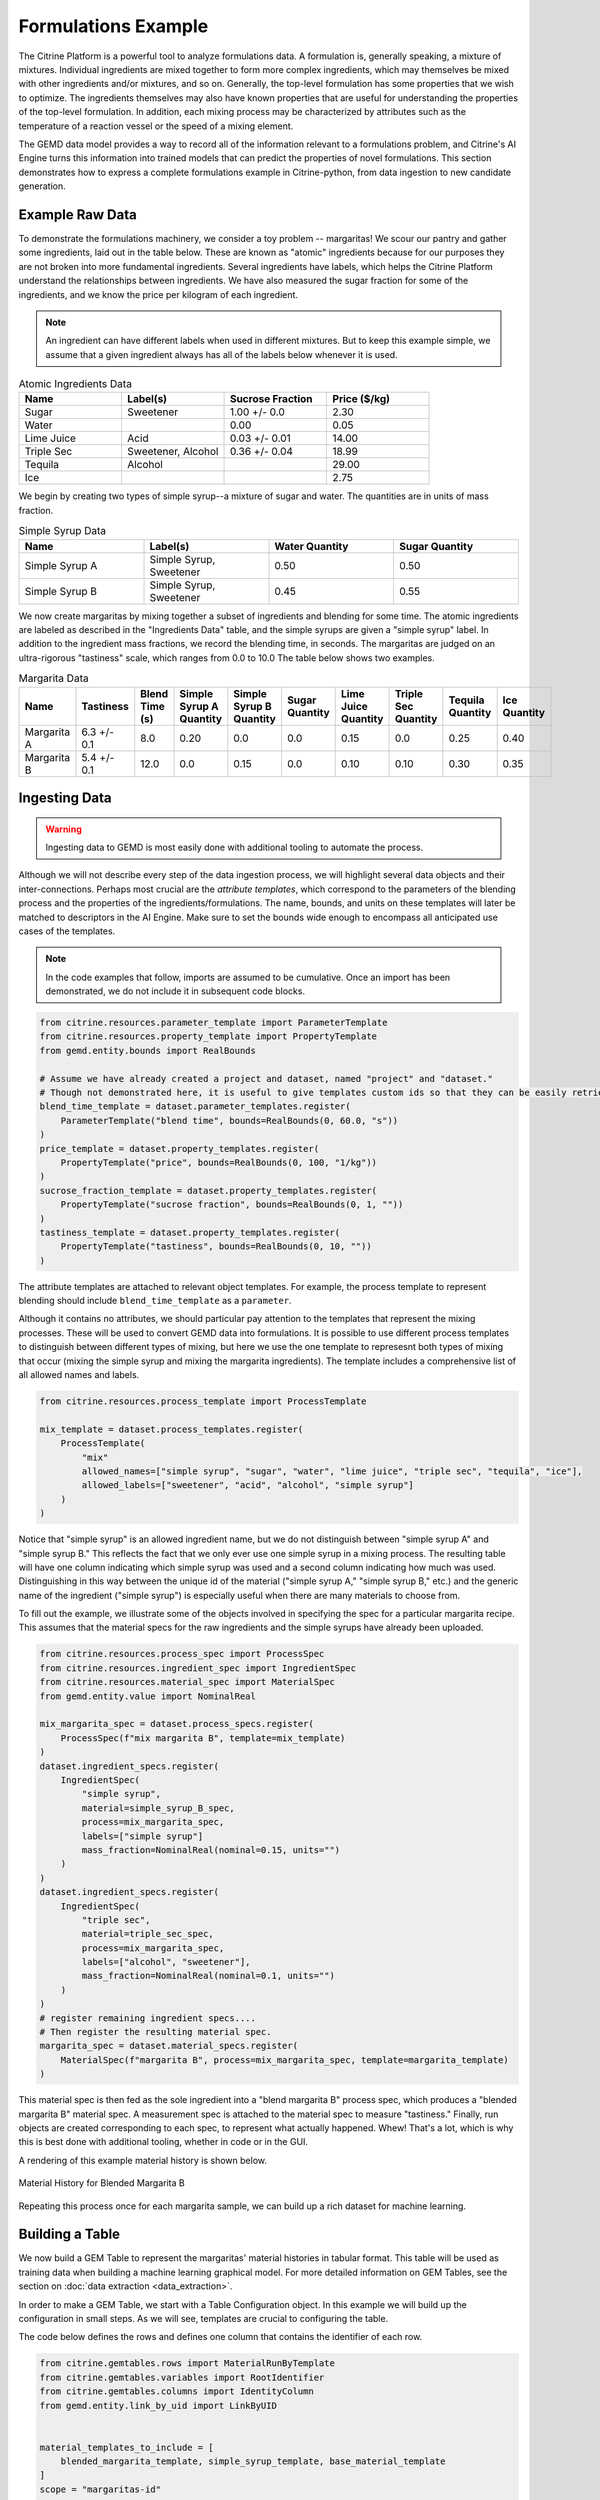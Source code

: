 .. formulations_example:

Formulations Example
====================

The Citrine Platform is a powerful tool to analyze formulations data.
A formulation is, generally speaking, a mixture of mixtures.
Individual ingredients are mixed together to form more complex ingredients, which may themselves be mixed with other ingredients and/or mixtures, and so on.
Generally, the top-level formulation has some properties that we wish to optimize.
The ingredients themselves may also have known properties that are useful for understanding the properties of the top-level formulation.
In addition, each mixing process may be characterized by attributes such as the temperature of a reaction vessel or the speed of a mixing element.

The GEMD data model provides a way to record all of the information relevant to a formulations problem,
and Citrine's AI Engine turns this information into trained models that can predict the properties of novel formulations.
This section demonstrates how to express a complete formulations example in Citrine-python, from data ingestion to new candidate generation.

Example Raw Data
----------------

To demonstrate the formulations machinery, we consider a toy problem -- margaritas!
We scour our pantry and gather some ingredients, laid out in the table below.
These are known as "atomic" ingredients because for our purposes they are not broken into more fundamental ingredients.
Several ingredients have labels, which helps the Citrine Platform understand the relationships between ingredients.
We have also measured the sugar fraction for some of the ingredients, and we know the price per kilogram of each ingredient.

.. note:: An ingredient can have different labels when used in different mixtures.
    But to keep this example simple, we assume that a given ingredient always has all of the labels below whenever it is used.


.. list-table:: Atomic Ingredients Data
   :widths: 25 25 25 25
   :header-rows: 1

   * - Name
     - Label(s)
     - Sucrose Fraction
     - Price ($/kg)
   * - Sugar
     - Sweetener
     - 1.00 +/- 0.0
     - 2.30
   * - Water
     -
     - 0.00
     - 0.05
   * - Lime Juice
     - Acid
     - 0.03 +/- 0.01
     - 14.00
   * - Triple Sec
     - Sweetener, Alcohol
     - 0.36 +/- 0.04
     - 18.99
   * - Tequila
     - Alcohol
     -
     - 29.00
   * - Ice
     -
     -
     - 2.75

We begin by creating two types of simple syrup--a mixture of sugar and water.
The quantities are in units of mass fraction.


.. list-table:: Simple Syrup Data
   :widths: 25 25 25 25
   :header-rows: 1

   * - Name
     - Label(s)
     - Water Quantity
     - Sugar Quantity
   * - Simple Syrup A
     - Simple Syrup, Sweetener
     - 0.50
     - 0.50
   * - Simple Syrup B
     - Simple Syrup, Sweetener
     - 0.45
     - 0.55

We now create margaritas by mixing together a subset of ingredients and blending for some time.
The atomic ingredients are labeled as described in the "Ingredients Data" table, and the simple syrups are given a "simple syrup" label.
In addition to the ingredient mass fractions, we record the blending time, in seconds.
The margaritas are judged on an ultra-rigorous "tastiness" scale, which ranges from 0.0 to 10.0
The table below shows two examples.

.. list-table:: Margarita Data
   :widths: 35 25 40 35 35 35 35 25 25 25
   :header-rows: 1

   * - Name
     - Tastiness
     - Blend Time (s)
     - Simple Syrup A Quantity
     - Simple Syrup B Quantity
     - Sugar Quantity
     - Lime Juice Quantity
     - Triple Sec Quantity
     - Tequila Quantity
     - Ice Quantity
   * - Margarita A
     - 6.3 +/- 0.1
     - 8.0
     - 0.20
     - 0.0
     - 0.0
     - 0.15
     - 0.0
     - 0.25
     - 0.40
   * - Margarita B
     - 5.4 +/- 0.1
     - 12.0
     - 0.0
     - 0.15
     - 0.0
     - 0.10
     - 0.10
     - 0.30
     - 0.35

Ingesting Data
--------------

.. Warning:: Ingesting data to GEMD is most easily done with additional tooling to automate the process.


Although we will not describe every step of the data ingestion process, we will highlight several data objects and their inter-connections.
Perhaps most crucial are the `attribute templates`, which correspond to the parameters of the blending process and the properties of the ingredients/formulations.
The name, bounds, and units on these templates will later be matched to descriptors in the AI Engine.
Make sure to set the bounds wide enough to encompass all anticipated use cases of the templates.

.. note:: In the code examples that follow, imports are assumed to be cumulative.
    Once an import has been demonstrated, we do not include it in subsequent code blocks.

.. code-block:: python

    from citrine.resources.parameter_template import ParameterTemplate
    from citrine.resources.property_template import PropertyTemplate
    from gemd.entity.bounds import RealBounds

    # Assume we have already created a project and dataset, named "project" and "dataset."
    # Though not demonstrated here, it is useful to give templates custom ids so that they can be easily retrieved.
    blend_time_template = dataset.parameter_templates.register(
        ParameterTemplate("blend time", bounds=RealBounds(0, 60.0, "s"))
    )
    price_template = dataset.property_templates.register(
        PropertyTemplate("price", bounds=RealBounds(0, 100, "1/kg"))
    )
    sucrose_fraction_template = dataset.property_templates.register(
        PropertyTemplate("sucrose fraction", bounds=RealBounds(0, 1, ""))
    )
    tastiness_template = dataset.property_templates.register(
        PropertyTemplate("tastiness", bounds=RealBounds(0, 10, ""))
    )

The attribute templates are attached to relevant object templates.
For example, the process template to represent blending should include ``blend_time_template`` as a ``parameter``.

Although it contains no attributes, we should particular pay attention to the templates that represent the mixing processes.
These will be used to convert GEMD data into formulations.
It is possible to use different process templates to distinguish between different types of mixing, but here we use the one template to represesnt both types of mixing that occur (mixing the simple syrup and mixing the margarita ingredients).
The template includes a comprehensive list of all allowed names and labels.

.. code-block:: python

    from citrine.resources.process_template import ProcessTemplate

    mix_template = dataset.process_templates.register(
        ProcessTemplate(
            "mix"
            allowed_names=["simple syrup", "sugar", "water", "lime juice", "triple sec", "tequila", "ice"],
            allowed_labels=["sweetener", "acid", "alcohol", "simple syrup"]
        )
    )

Notice that "simple syrup" is an allowed ingredient name, but we do not distinguish between "simple syrup A" and "simple syrup B."
This reflects the fact that we only ever use one simple syrup in a mixing process.
The resulting table will have one column indicating which simple syrup was used and a second column indicating how much was used.
Distinguishing in this way between the unique id of the material ("simple syrup A," "simple syrup B," etc.) and the generic name of the ingredient ("simple syrup") is especially useful when there are many materials to choose from.

To fill out the example, we illustrate some of the objects involved in specifying the spec for a particular margarita recipe.
This assumes that the material specs for the raw ingredients and the simple syrups have already been uploaded.

.. code-block:: python

    from citrine.resources.process_spec import ProcessSpec
    from citrine.resources.ingredient_spec import IngredientSpec
    from citrine.resources.material_spec import MaterialSpec
    from gemd.entity.value import NominalReal

    mix_margarita_spec = dataset.process_specs.register(
        ProcessSpec(f"mix margarita B", template=mix_template)
    )
    dataset.ingredient_specs.register(
        IngredientSpec(
            "simple syrup",
            material=simple_syrup_B_spec,
            process=mix_margarita_spec,
            labels=["simple syrup"]
            mass_fraction=NominalReal(nominal=0.15, units="")
        )
    )
    dataset.ingredient_specs.register(
        IngredientSpec(
            "triple sec",
            material=triple_sec_spec,
            process=mix_margarita_spec,
            labels=["alcohol", "sweetener"],
            mass_fraction=NominalReal(nominal=0.1, units="")
        )
    )
    # register remaining ingredient specs....
    # Then register the resulting material spec.
    margarita_spec = dataset.material_specs.register(
        MaterialSpec(f"margarita B", process=mix_margarita_spec, template=margarita_template)
    )

This material spec is then fed as the sole ingredient into a "blend margarita B" process spec, which produces a "blended margarita B" material spec.
A measurement spec is attached to the material spec to measure "tastiness."
Finally, run objects are created corresponding to each spec, to represent what actually happened.
Whew!
That's a lot, which is why this is best done with additional tooling, whether in code or in the GUI.

A rendering of this example material history is shown below.

.. figure:: _static/GEMD_history_example.png
    :align: center

    Material History for Blended Margarita B

Repeating this process once for each margarita sample, we can build up a rich dataset for machine learning.

Building a Table
----------------

We now build a GEM Table to represent the margaritas' material histories in tabular format.
This table will be used as training data when building a machine learning graphical model.
For more detailed information on GEM Tables, see the section on :doc:`data extraction <data_extraction>`.

In order to make a GEM Table, we start with a Table Configuration object.
In this example we will build up the configuration in small steps.
As we will see, templates are crucial to configuring the table.

The code below defines the rows and defines one column that contains the identifier of each row.

.. code-block:: python

    from citrine.gemtables.rows import MaterialRunByTemplate
    from citrine.gemtables.variables import RootIdentifier
    from citrine.gemtables.columns import IdentityColumn
    from gemd.entity.link_by_uid import LinkByUID


    material_templates_to_include = [
        blended_margarita_template, simple_syrup_template, base_material_template
    ]
    scope = "margaritas-id"

    config = TableConfig(
        name="margarita formulations table",
        description="",
        datasets=[dataset.uid],
        rows=[
            MaterialRunByTemplate(
                templates=[LinkByUID.from_entity(t) for t in material_templates_to_include]
            )
        ]
        variables=[RootIdentifier(name="name", headers=["name"], scope=scope)],
        columns=[IdentityColumn(data_source="name")]
    )

Let's step through the pieces of this code.
We gave the configuration a name and description for human-readability.
We defined the datasets that contain the material histories; for the purposes of this example we assume everything is in the dataset ``dataset``.
We then defined the rows as being based on all materials that link to one of a set of Material Templates.
For the purposes of this example, assume that we have defined separate material templates for the base materials, the simple syrups, the margaritas, and the blended margaritas.
Notice that we do _not_ include the material template for the unblended margaritas.
For the purposes of machine learning, we want to compress the mixing and blending into a single training row.

We define a single variable/column that contains a unique identifier for each row.
Every object on the Citrine Platform has a unique id with scope ``id``, but these are difficult for a human to read.
In this example we assume that we have given the materials human-readable uniquely identifying names with scope "margaritas-id."
These names will appear in the first column of the table.

We now use the :func:`~citrine.resources.table_config.TableConfig.add_columns` method to expand the configuration.
We first use the :class:`~citrine.gemtables.variables.AttributeByTemplate` variable to record the attributes.
For those attributes that may have non-zero uncertainty, we include columns for both mean and standard deviation.

.. code-block:: python

    from citrine.gemtables.variables import AttributeByTemplate
    from citrine.gemtables.columns import MeanColumn, StdDevColumn

    config = config.add_columns(
        variable=AttributeByTemplate(
            name="price",
            headers=["price"],
            template=LinkByUID.from_entity(price_template)
        ),
        columns=[MeanColumn(data_source="price")]
    )
    config = config.add_columns(
        variable=AttributeByTemplate(
            name="sucrose fraction",
            headers=["sucrose fraction"],
            template=LinkByUID.from_entity(sucrose_fraction_template)
        ),
        columns=[MeanColumn(data_source="sucrose fraction"), StdDevColumn(data_source="sucrose fraction")]
    )
    config = config.add_columns(
        variable=AttributeByTemplate(
            name="blend time",
            headers=["margarita", "blend time"],
            template=LinkByUID.from_entity(blend_time_template)
        ),
        columns=[MeanColumn(data_source="blend time")]
    )
    config = config.add_columns(
        variable=AttributeByTemplate(
            name="tastiness",
            headers=["margarita", "tastiness"],
            template=LinkByUID.from_entity(tastiness_template)
        ),
        columns=[MeanColumn(data_source="tastiness"), StdDevColumn(data_source="tastiness")]
    )

The ``name`` is only used to link a variable to columns.
The ``headers`` are used to structure the table *and also create the names of the eventual descriptors*.
The figure below shows how some of the columns may be rendered in a GEM Table.
Because they both have the "margarita" heading, "blend time" and "tastiness" are grouped together.

.. figure:: _static/GEM_Table_formulation_properties.png
    :align: center

    GEM Table "margarita properties" columns

We now add a set of three variables for each mixing ingredient: one for the identifier, one for the quantity, and one for the labels.
The code block below shows how we would add a set of columns for "simple syrup."
This must be repeated once for each ingredient.

.. code-block:: python

    from citrine.gemtables.variables import IngredientIdentifierInOutput, IngredientQuantityInOutput, IngredientLabelsSetInOutput
    from citrine.gemtables.columns import ConcatColumn

    ing_name = "simple syrup"
    mix_template_link = LinkByUID.from_entity(mix_template)
    identity_var = IngredientIdentifierInOutput(
        name=f"{ing_name} identifier",
        headers=[ing_name, "Identifier"],
        ingredient_name=ing_name,
        process_templates=[mix_template_link],
        scope=scope
    )
    quantity_var = IngredientQuantityInOutput(
        name=f"{ing_name} mass",
        headers=[ing_name, "Mass"],
        process_templates=[mix_template_link],
        ingredient_name=ing_name,
        quantity_dimension=IngredientQuantityDimension.MASS,
    )
    labels_var = IngredientLabelsSetInOutput(
        name=f"{ing_name} labels",
        headers=[ing_name, "Labels"],
        process_templates=[mix_template_link],
        ingredient_name=ing_name
    )
    config = config.add_columns(
        variable=identity_var, columns=[IdentityColumn(data_source=identity_var.name)]
    )
    config = config.add_columns(
        variable=quantity_var, columns=[MeanColumn(data_source=quantity_var.name)],
    )
    config = config.add_columns(
        variable=labels_var,
        columns=[
            ConcatColumn(
                data_source=labels_var.name,
                subcolumn=IdentityColumn(data_source=labels_var.name)
            )
        ]
    )

The figure below shows how these three columns may be rendered in a GEM Table.

.. figure:: _static/GEM_Table_formulation_ingredient.png
    :align: center

    GEM Table "simple syrup ingredient" columns

Lastly, we register the configuration and build the table.
Note that this can be a long-running process depending on how many cells are in the table.
To build the table asynchronously, use :func:`~citrine.resources.gemtables.GemTableCollection.initiate_build`.

.. code-block:: python

    config = project.table_configs.register(config)
    table = project.tables.build_from_config(config)

Training a Predictor
--------------------

With the GEM Table in hand, we build and train a predictor to predict the tastiness of novel margarita recipes.
The first step is to define a :class:`~citrine.informatics.data_sources.GemTableDataSource` based on the GEM Table, ``table``.
We choose to define a :class:`~citrine.informatics.descriptors.FormulationDescriptor` to hold the formulation;
if we do not specify it then a default descriptor will be generated, but given how crucial this descriptor is it is best to specify it directly.

.. code-block:: python

    from citrine.informatics.descriptors import FormulationDescriptor
    from citrine.informatics.data_sources import GemTableDataSource

    formulation = FormulationDescriptor("mixed and blended margarita")
    data_source = GemTableDataSource(table_id=table.uid, table_version=table.version, formulation_descriptor=formulation)

The first component of the graphical model is a :class:`~citrine.informatics.predictors.simple_mixture_predictor.SimpleMixturePredictor`, which flattens the input formulation--it repeatedly replaces components with their ingredients until only the atomic ingredients remain.
This flattening efficiently teaches the predictor about the relationship between ingredients.
In this case, it learns exactly how "simple syrup A" and "simple syrup B" are similar to each other because they both contain atomic ingredients sugar and water but in slightly different amounts.
Although the homogeneous representation is not entirely appropriate for all formulations problems, it is usually an excellent approximation,
especially when coupled with flexible machine learning models that can emulate more complexsubtle relationships within the data.

.. code-block:: python

    from citrine.informatics.predictors import SimpleMixturePredictor

    flat_formulation = FormulationDescriptor("homogenized margarita")
    simple_mixture_predictor = SimpleMixturePredictor(
        name="Simple margarita mixture",
        description="Flatten a mixture of mixtures into leaf ingredients",
        input_descriptor=formulation,  # this is the formulation descriptor from the table
        output_descriptor=flat_formulation  # this is a new descriptor to represent the flattened formulation
    )

Using the flattened formulation as an input, we create several "featurizers" to compute features; these will be the inputs to the machine learning model(s).
The featurizer predictors are :class:`~citrine.informatics.predictors.ingredient_fractions_predictor.IngredientFractionsPredictor`,
:class:`~citrine.informatics.predictors.label_fractions_predictor.LabelFractionsPredictor`, and :class:`~citrine.informatics.predictors.mean_property_predictor.MeanPropertyPredictor`.
We create one predictor each for ingredient and label fractions, and two mean property predictors--
one that computes the mean price over all ingredients (this will be used to constraint the price of new margarita recipes) and one that computes the mean sucrose content of just the sweeteners.

.. code-block:: python

    from citrine.informatics.descriptors import RealDescriptor
    from citrine.informatics.predictors import LabelFractionsPredictor, IngredientFractionsPredictor, MeanPropertyDescriptor

    label_fractions_predictor = LabelFractionsPredictor(
        name="Label fractions",
        description="Total quantity that is from one of the component types",
        input_descriptor=flat_formulation,
        labels={"acid", "alcohol", "sweetener"},
    )

    ingredient_fractions_predictor = IngredientFractionsPredictor(
        name="Ingredient Fractions",
        description="Compute the fraction of each ingredient",
        input_descriptor=flat_formulation,
        ingredients=atomic_ingredients,
    )

    # These descriptors must match up with the Variable in the GEM Table and the associated Attribute Template
    price = RealDescriptor("price", lower_bound=0, upper_bound=100, units="1/kg")
    sucrose_fraction = RealDescriptor("sucrose fraction", lower_bound=0, upper_bound=1, units="")
    mean_price_predictor = MeanPropertyPredictor(
        name="Mean price",
        description="Compute weighted mean of price per kilogram",
        input_descriptor=flat_formulation,
        properties=[price],
        impute_properties=False,
        p=1
    )
    mean_sweetness_predictor = MeanPropertyPredictor(
        name="Mean sucrose content of sweeteners",
        description="Compute weighted mean of sucrose content for sweeteners",
        input_descriptor=flat_formulation,
        properties=[sucrose_fraction],
        impute_properties=False,
        label="sweetener",
        p=1
    )

This provides an illustration of how we can use a graphical model to inject domain knowledge.
We know that the balance of sweetness and acidity is crucial to taste.
By computing the fraction of the margarita that is acidic, the fraction that is a sweetener, and the average sucrose content of those sweeteners,
we provide the machine learning model with crucial variables that it can use to discover patterns *without* requiring large amounts of training data.
Furthermore, we can introduce new acids and sweeteners into our pantry and the model will be able to make reasonable predictions even if it has not been trained on them.

The final piece is an :class:`~citrine.informatics.predictors.auto_ml_predictor.AutoMLPredictor` for ``tastiness``.
We use the :func:`~citrine.resources.descriptors.DescriptorMethods.from_predictor_responses` method to get the outputs of the featurizers.
We also use ``blend time`` as an input.

.. code-block:: python

    from citrine.informatics.predictors import AutoMLPredictor

    label_fractions_descriptors = project.descriptors.from_predictor_responses(
        predictor=label_fractions_predictor, inputs=[flat_formulation],
    )
    ingredient_fractions_descriptors = project.descriptors.from_predictor_responses(
        predictor=ingredient_fractions_predictor, inputs=[flat_formulation],
    )
    price_descriptors = project.descriptors.from_predictor_responses(
        predictor=mean_price_predictor, inputs=[flat_formulation],
    )
    sweetness_descriptors = project.descriptors.from_predictor_responses(
        predictor=mean_sweetness_predictor, inputs=[flat_formulation]
    )

    blend_time = RealDescriptor("margarita~blend time", lower_bound=0, upper_bound=60, units="s")
    tastiness = RealDescriptor("margarita~tastiness", lower_bound=0, upper_bound=10, units="")

    ml_inputs = (
        ingredient_fractions_descriptors
        + label_fractions_descriptors
        + price_descriptors
        + sweetness_descriptors
        + [blend_time]
    )
    ml_model = AutoMLPredictor(
        name="ML model for tastiness",
        description="",
        output=tastiness,
        inputs=ml_inputs
    )

Where did the descriptor keys ``margarita~blend time`` and ``margarita~tastiness`` come from?
They came from concatenating the headers in the variables in the table, and the bounds and units came from the attribute templates.
It's a lot to keep track of, which is why there is the :func:`~citrine.resources.descriptors.DescriptorMethods.descriptors_from_data_source` method.
Calling ``project.descriptors.descriptors_from_data_source(data_source)`` returns a list of all of the descriptors emitted by the data source.
Make sure that these are the descriptors you are using as inputs to your predictor.


Lastly, we wrap everything in a :class:`~citrine.informatics.predictors.graph_predictor.GraphPredictor` and register it.

.. code-block:: python

    from citrine.informatics.predictors import GraphPredictor

    predictors_list = [
        simple_mixture_predictor,
        ingredient_fractions_predictor,
        label_fractions_predictor,
        mean_price_predictor,
        mean_sweetness_predictor,
        ml_model
    ]

    graph_predictor = GraphPredictor(
        name="Graphical model for tastiness of blended margaritas",
        description="",
        predictors=predictors_list,
        training_data=[data_source] # the data source we defined above
    )
    graph_predictor = project.predictors.register(graph_predictor)

One representation of this graphical model is shown below.

.. figure:: _static/formulations_graphical_model.png
    :align: center

    Graphical model to predict tastiness of a margarita

Defining a Design Space
-----------------------

Now that we have a trained predictor, the next step to finding the *world's best margarita* is to define the search space.
A :class:`~citrine.informatics.design_spaces.formulation_design_space.FormulationDesignSpace` defines the ingredients, the labels, and any constraints.
In addition to the labels used in the predictor, we also create a label for "simple syrup A" and "simple syrup B."
This allows us to specify that one and only one of the simple syrups should be used.

Notice that the design space's formulation descriptor corresponds to the original, unflattened formulation.
That's because we want to describe the margarita we are physically making in our kitchen.
The predictor takes care of flattening it to its atomic ingredients.

.. code-block:: python

    from citrine.informatics.design_spaces import FormulationDesignSpace
    from citrine.informatics.constraints import IngredientCountConstraint, IngredientFractionConstraint

    fds = FormulationDesignSpace(
        name="margaritas formulation,
        description="",
        formulation_descriptor=formulation,
        ingredients={"simple syrup A", "simple syrup B", "tequila", "ice", "triple sec", "lime juice"},
        labels={
            "acid": {"lime juice"},
            "alcohol": {"tequila", "triple sec"},
            "sweetener": {"triple sec"},
            "simple syrup": {"simple syrup A", "simple syrup B"}
        },
        constraints={
            IngredientCountConstraint(formulation_descriptor=formulation, min=3, max=5),
            IngredientCountConstraint(formulation_descriptor=formulation, min=1, max=1, label="simple syrup"),
            IngredientFractionConstraint(formulation_descriptor=formulation, ingredient="lime juice", min=0.15, max=0.30)
        }
    )

But that's not all; we also have to define the ``blend time`` input.
We do this by wrapping a :class:`~citrine.informatics.design_spaces.product_design_space.ProductDesignSpace` around the formulation design space and a ``blend time`` dimension.

.. code-block:: python

    from citrine.informatics.design_spaces import ProductDesignSpace

    design_space = ProductDesignSpace(
        name="margaritas design space",
        description="",
        subspaces=[fds],
        dimensions=[ContinuousDimension(descriptor=blend_time, lower_bound=5.0, upper_bound=20.0)]
    )
    design_space = project.design_spaces.register(design_space)

Proposing New Formulation Candidates
------------------------------------

With the pieces assembled, we define a :class:`~citrine.informatics.workflows.design_workflow.DesignWorkflow`.
Our goal is to find the margarita that is most likely to have a tastiness score above 7.5, while keeping the cost per kg below $12.50.
We define an :class:`~citrine.informatics.scores.LIScore` with this objective and constraint, define a design workflow with the predictor and design space, and trigger the design workflow on the score.

.. code-block:: python

    from citrine.informatics.scores import LIScore
    from citrine.informatics.objectives import ScalarMaxObjective
    from citrine.informatics.constraints import ScalarRangeConstraint
    from citrine.informatics.workflows.design_workflow import DesignWorkflow

    score = LIScore(
        objectives=[ScalarMaxObjective(descriptor_key=blend_time.key)],
        baselines=[7.5],
        constraints=[ScalarRangeConstraint(
            descriptor_key=price_descriptors[0].key, upper_bound=12.50, lower_bound=0.00
        )]
    )

    design_workflow = DesignWorkflow(
        name="best margarita",
        design_space_id=design_space.uid,
        predictor_id=graph_predictor.uid,
        processor=None  # we use the default continuous search processor
    )
    design_workflow = project.design_workflows.register(design_workflow)

    execution = design_workflow.design_executions.trigger(score)

Once the execution is complete, ``execution.candidates()`` returns a paginated list of results.
How good is the margarita?
Well, that depends on the training data.